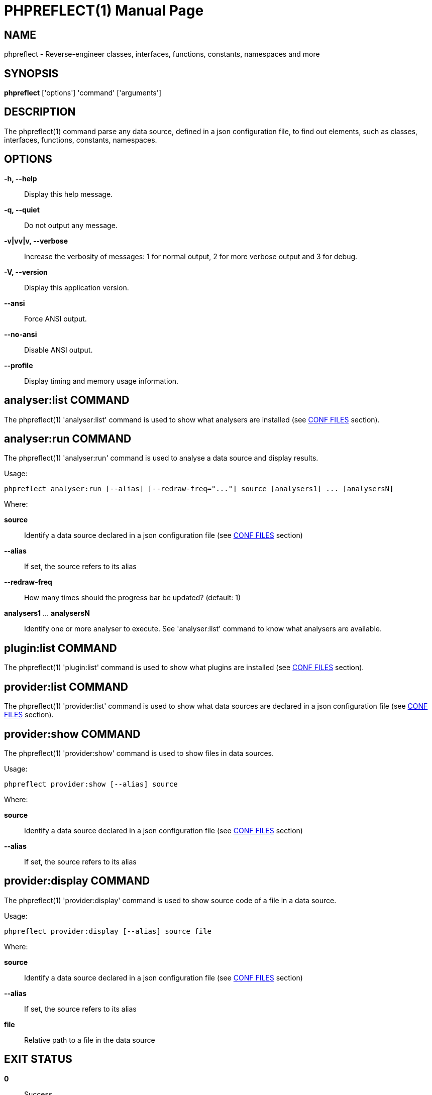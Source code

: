 = PHPREFLECT(1)
:doctype: manpage


== NAME
phpreflect - Reverse-engineer classes, interfaces, functions, constants, namespaces and more


== SYNOPSIS
*phpreflect* ['options'] 'command' ['arguments']


== DESCRIPTION
The phpreflect(1) command parse any data source, defined in a json configuration file, to find out
elements, such as classes, interfaces, functions, constants, namespaces.


== OPTIONS
*-h, --help*::
    Display this help message.

*-q, --quiet*::
    Do not output any message.

*-v|vv|v, --verbose*::
    Increase the verbosity of messages: 1 for normal output, 2 for more verbose output and 3 for debug.

*-V, --version*::
    Display this application version.

*--ansi*::
    Force ANSI output.

*--no-ansi*::
    Disable ANSI output.

*--profile*::
    Display timing and memory usage information.


== analyser:list COMMAND
The phpreflect(1) 'analyser:list' command is used to show what analysers are installed
(see <<X1,CONF FILES>> section).


== analyser:run COMMAND
The phpreflect(1) 'analyser:run' command is used to analyse a data source and display results.

Usage:

  phpreflect analyser:run [--alias] [--redraw-freq="..."] source [analysers1] ... [analysersN]

Where:

*source*::
  Identify a data source declared in a json configuration file (see <<X1,CONF FILES>> section)

*--alias*::
  If set, the source refers to its alias

*--redraw-freq*::
  How many times should the progress bar be updated? (default: 1)

*analysers1* ... *analysersN*::
  Identify one or more analyser to execute. See 'analyser:list' command to know what analysers are available.


== plugin:list COMMAND
The phpreflect(1) 'plugin:list' command is used to show what plugins are installed
(see <<X1,CONF FILES>> section).

== provider:list COMMAND
The phpreflect(1) 'provider:list' command is used to show what data sources are declared
in a json configuration file (see <<X1,CONF FILES>> section).


== provider:show COMMAND
The phpreflect(1) 'provider:show' command is used to show files in data sources.

Usage:

  phpreflect provider:show [--alias] source

Where:

*source*::
  Identify a data source declared in a json configuration file (see <<X1,CONF FILES>> section)

*--alias*::
  If set, the source refers to its alias


== provider:display COMMAND
The phpreflect(1) 'provider:display' command is used to show source code of a file in a data source.

Usage:

  phpreflect provider:display [--alias] source file

Where:

*source*::
  Identify a data source declared in a json configuration file (see <<X1,CONF FILES>> section)

*--alias*::
  If set, the source refers to its alias

*file*::
  Relative path to a file in the data source


== EXIT STATUS
*0*::
    Success

*1*::
    Failure (syntax or usage error; configuration error; unexpected error).

[[X1]]
== CONF FILES
A configuration file contains data sources that can be analysed, but also optional plugins and analysers installed.
Require configuration file is loaded in the following order:

. The CONF_FILE specified by the environment variable `REFLECT`.
. `phpreflect.json` from the current directory.
. `phpreflect.json` from the User `$HOME/.config` directory.
. `phpreflect.json` from the `/etc` directory.


== BUGS
Report any issue at <https://github.com/llaville/php-reflect/issues>


== AUTHORS
The Command-Line Interface (CLI) version was introduced in version 2.0 and is written by Laurent Laville.


== SEE ALSO
Main web site: <http://php5.laurent-laville.org/reflect/>


== COPYRIGHT
Copyright \(C) 2011-2014 Laurent Laville.


== LICENSE
Free use of this software is granted under the terms of the BSD 3-clause license.
